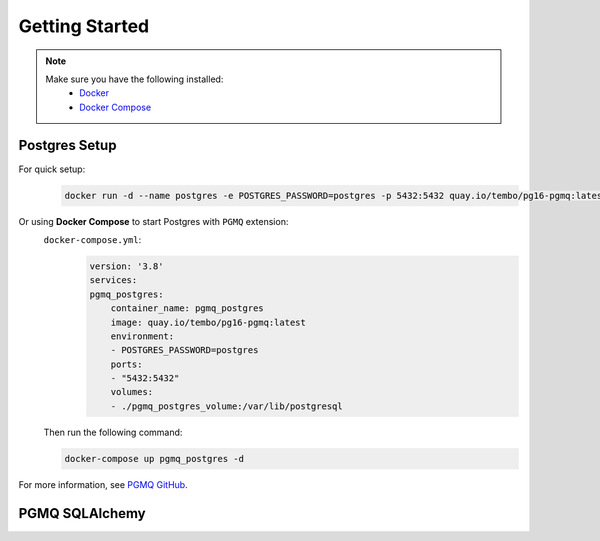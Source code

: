 .. _getting-started:

Getting Started
===============

.. Note::
    Make sure you have the following installed:
        * `Docker <https://docs.docker.com/engine/install/>`_ 
        * `Docker Compose <https://docs.docker.com/compose/install/>`_

Postgres Setup
--------------

For quick setup:
    .. code-block:: bash

        docker run -d --name postgres -e POSTGRES_PASSWORD=postgres -p 5432:5432 quay.io/tembo/pg16-pgmq:latest


Or using **Docker Compose** to start Postgres with ``PGMQ`` extension:
    ``docker-compose.yml``:
        .. code-block:: yaml

            version: '3.8'
            services:
            pgmq_postgres:
                container_name: pgmq_postgres
                image: quay.io/tembo/pg16-pgmq:latest
                environment:
                - POSTGRES_PASSWORD=postgres
                ports:
                - "5432:5432"
                volumes:
                - ./pgmq_postgres_volume:/var/lib/postgresql

    Then run the following command:

    .. code-block:: bash

        docker-compose up pgmq_postgres -d 


For more information, see `PGMQ GitHub <https://github.com/tembo-io/pgmq>`_.

PGMQ SQLAlchemy
---------------

